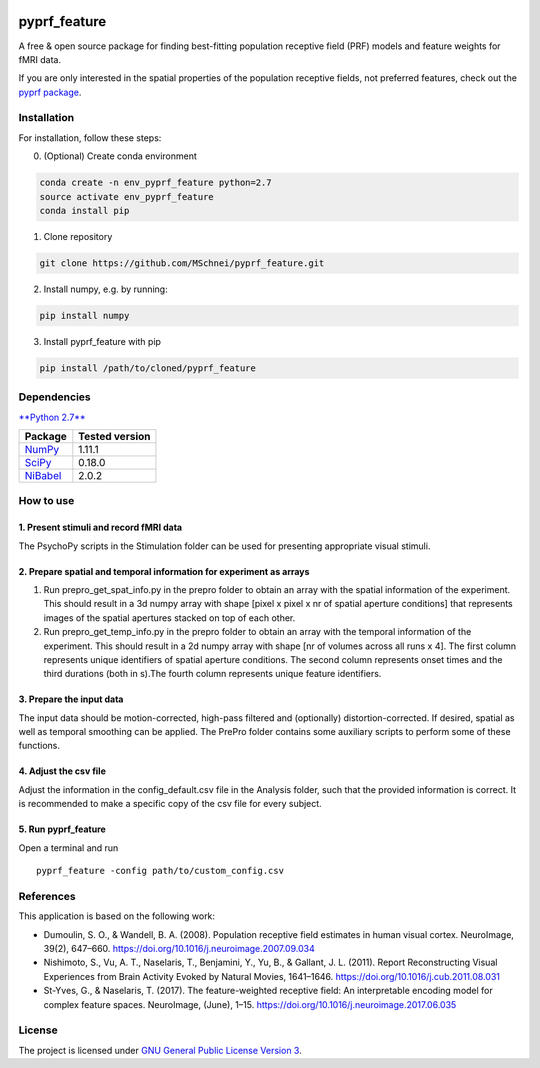 |DOI|

pyprf_feature
=============

A free & open source package for finding best-fitting population
receptive field (PRF) models and feature weights for fMRI data.

If you are only interested in the spatial properties of the population
receptive fields, not preferred features, check out the `pyprf
package <https://github.com/ingo-m/pypRF>`__.

Installation
------------

For installation, follow these steps:

0. (Optional) Create conda environment

.. code:: bash

    conda create -n env_pyprf_feature python=2.7
    source activate env_pyprf_feature
    conda install pip

1. Clone repository

.. code:: bash

    git clone https://github.com/MSchnei/pyprf_feature.git

2. Install numpy, e.g. by running:

.. code:: bash

    pip install numpy

3. Install pyprf_feature with pip

.. code:: bash

    pip install /path/to/cloned/pyprf_feature

Dependencies
------------

`**Python 2.7** <https://www.python.org/download/releases/2.7/>`__

+----------------------------------------+----------------+
| Package                                | Tested version |
+========================================+================+
| `NumPy <http://www.numpy.org/>`__      | 1.11.1         |
+----------------------------------------+----------------+
| `SciPy <http://www.scipy.org/>`__      | 0.18.0         |
+----------------------------------------+----------------+
| `NiBabel <http://nipy.org/nibabel/>`__ | 2.0.2          |
+----------------------------------------+----------------+

How to use
----------

1. Present stimuli and record fMRI data
~~~~~~~~~~~~~~~~~~~~~~~~~~~~~~~~~~~~~~~

The PsychoPy scripts in the Stimulation folder can be used for
presenting appropriate visual stimuli.

2. Prepare spatial and temporal information for experiment as arrays
~~~~~~~~~~~~~~~~~~~~~~~~~~~~~~~~~~~~~~~~~~~~~~~~~~~~~~~~~~~~~~~~~~~~

1. Run prepro_get_spat_info.py in the prepro folder to obtain an array
   with the spatial information of the experiment. This should result in
   a 3d numpy array with shape [pixel x pixel x nr of spatial aperture
   conditions] that represents images of the spatial apertures stacked
   on top of each other.

2. Run prepro_get_temp_info.py in the prepro folder to obtain an array
   with the temporal information of the experiment. This should result
   in a 2d numpy array with shape [nr of volumes across all runs x 4].
   The first column represents unique identifiers of spatial aperture
   conditions. The second column represents onset times and the third
   durations (both in s).The fourth column represents unique feature
   identifiers.

3. Prepare the input data
~~~~~~~~~~~~~~~~~~~~~~~~~

The input data should be motion-corrected, high-pass filtered and
(optionally) distortion-corrected. If desired, spatial as well as
temporal smoothing can be applied. The PrePro folder contains some
auxiliary scripts to perform some of these functions.

4. Adjust the csv file
~~~~~~~~~~~~~~~~~~~~~~

Adjust the information in the config_default.csv file in the Analysis
folder, such that the provided information is correct. It is recommended
to make a specific copy of the csv file for every subject.

5. Run pyprf_feature
~~~~~~~~~~~~~~~~~~~~

Open a terminal and run

::

    pyprf_feature -config path/to/custom_config.csv

References
----------

This application is based on the following work:

-  Dumoulin, S. O., & Wandell, B. A. (2008). Population receptive field
   estimates in human visual cortex. NeuroImage, 39(2), 647–660.
   https://doi.org/10.1016/j.neuroimage.2007.09.034

-  Nishimoto, S., Vu, A. T., Naselaris, T., Benjamini, Y., Yu, B., &
   Gallant, J. L. (2011). Report Reconstructing Visual Experiences from
   Brain Activity Evoked by Natural Movies, 1641–1646.
   https://doi.org/10.1016/j.cub.2011.08.031

-  St-Yves, G., & Naselaris, T. (2017). The feature-weighted receptive
   field: An interpretable encoding model for complex feature spaces.
   NeuroImage, (June), 1–15.
   https://doi.org/10.1016/j.neuroimage.2017.06.035

License
-------

The project is licensed under `GNU General Public License Version
3 <http://www.gnu.org/licenses/gpl.html>`__.

.. |DOI| image:: https://zenodo.org/badge/78625137.svg
   :target: https://zenodo.org/badge/latestdoi/78625137
